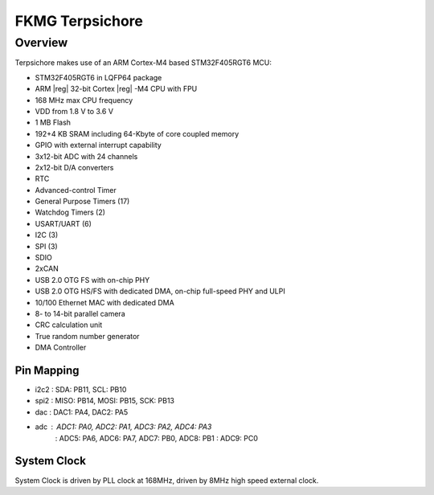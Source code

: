 .. _stm32f4_disco_board:

FKMG Terpsichore
####################

Overview
********

Terpsichore makes use of an ARM Cortex-M4 based STM32F405RGT6 MCU:

- STM32F405RGT6 in LQFP64 package
- ARM |reg| 32-bit Cortex |reg| -M4 CPU with FPU
- 168 MHz max CPU frequency
- VDD from 1.8 V to 3.6 V
- 1 MB Flash
- 192+4 KB SRAM including 64-Kbyte of core coupled memory
- GPIO with external interrupt capability
- 3x12-bit ADC with 24 channels
- 2x12-bit D/A converters
- RTC
- Advanced-control Timer
- General Purpose Timers (17)
- Watchdog Timers (2)
- USART/UART (6)
- I2C (3)
- SPI (3)
- SDIO
- 2xCAN
- USB 2.0 OTG FS with on-chip PHY
- USB 2.0 OTG HS/FS with dedicated DMA, on-chip full-speed PHY and ULPI
- 10/100 Ethernet MAC with dedicated DMA
- 8- to 14-bit parallel camera
- CRC calculation unit
- True random number generator
- DMA Controller


Pin Mapping
===========

.. rst-class:: rst-columns
- i2c2 : SDA:  PB11, SCL: PB10
- spi2 : MISO: PB14, MOSI: PB15, SCK: PB13
- dac  : DAC1: PA4,  DAC2: PA5
- adc  : ADC1: PA0,  ADC2: PA1,  ADC3: PA2,  ADC4: PA3
       : ADC5: PA6,  ADC6: PA7,  ADC7: PB0,  ADC8: PB1
       : ADC9: PC0

System Clock
============

System Clock is driven by PLL clock at 168MHz,
driven by 8MHz high speed external clock.
